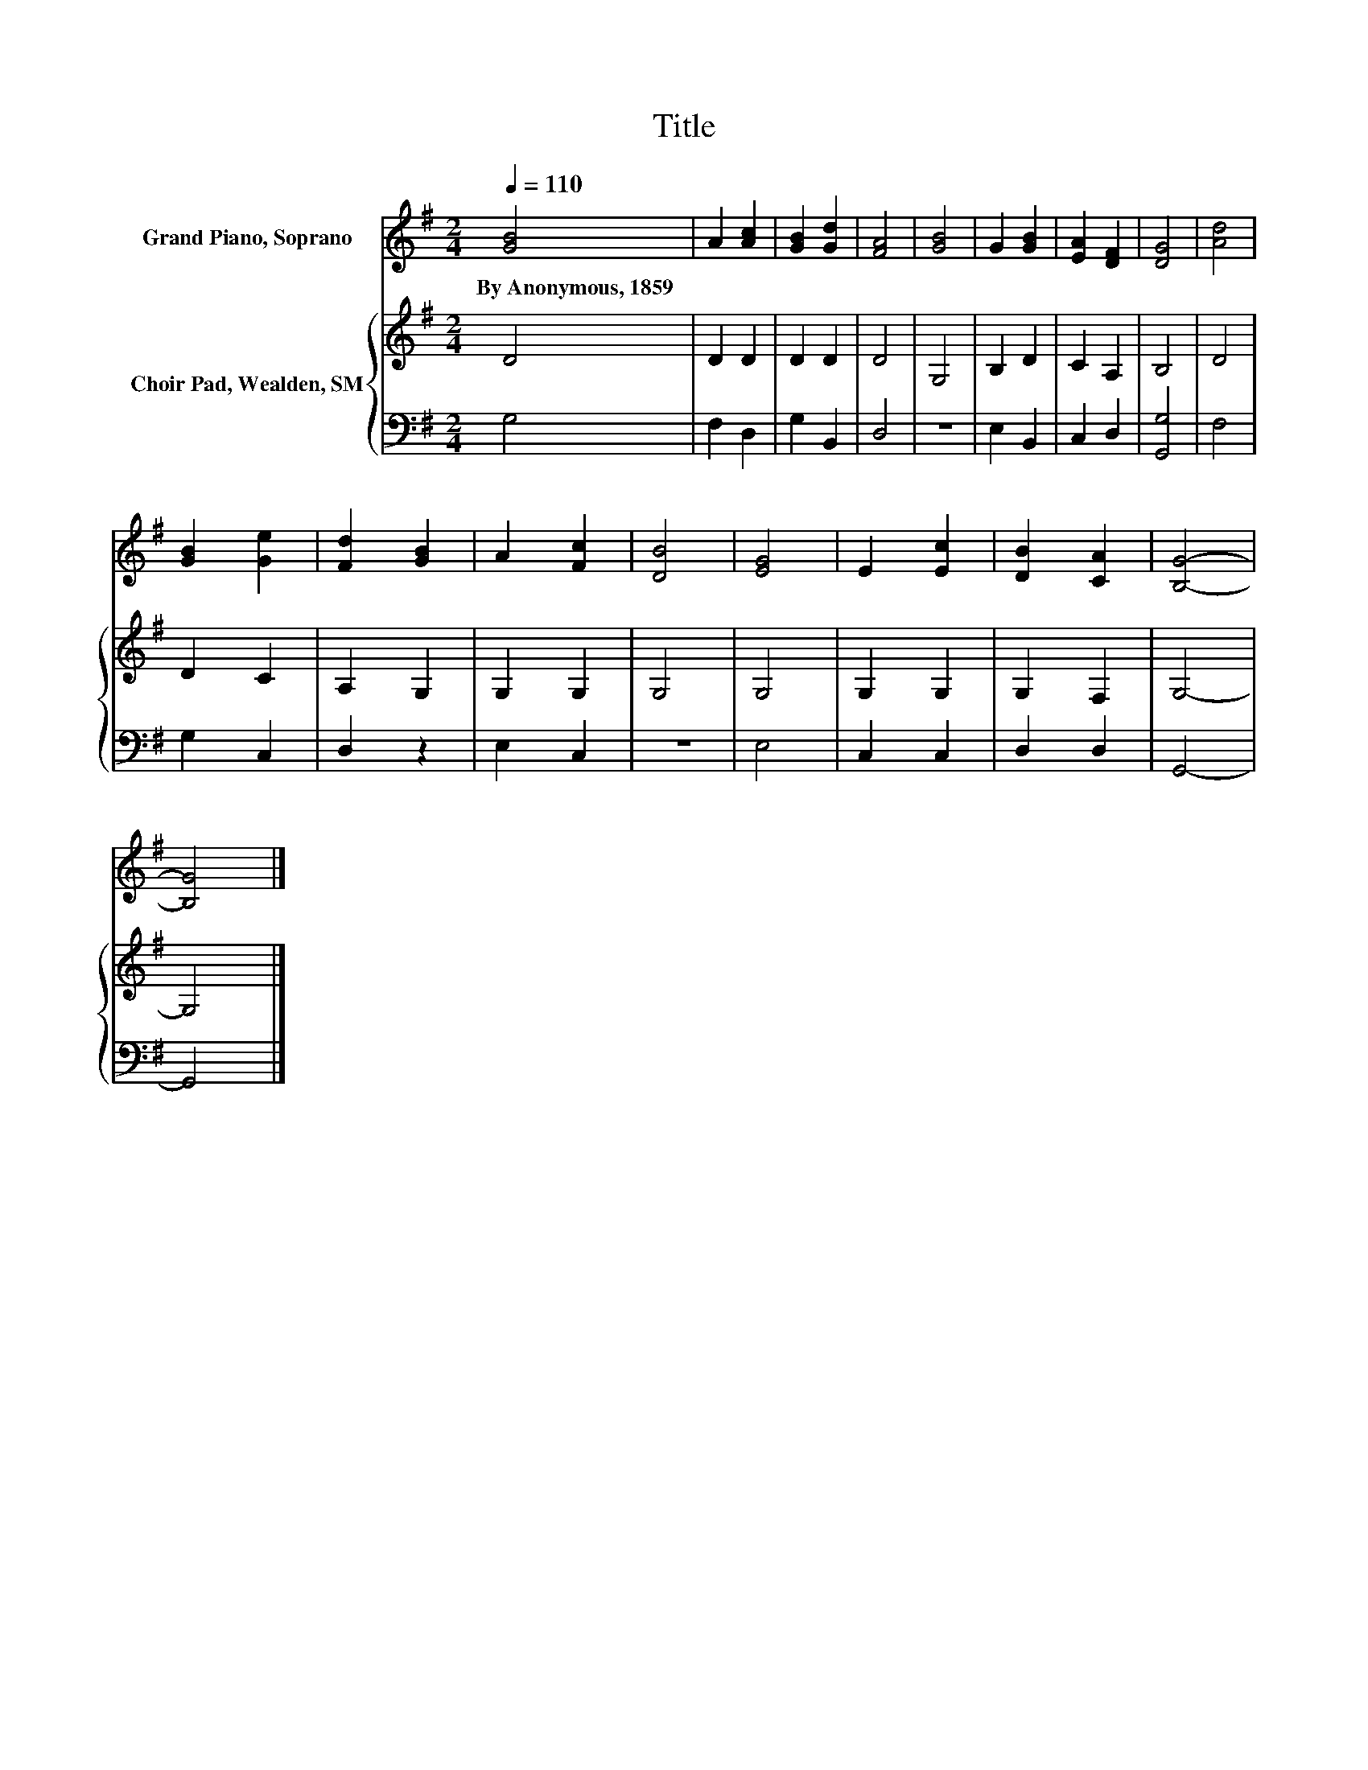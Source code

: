 X:1
T:Title
%%score 1 { 2 | 3 }
L:1/8
Q:1/4=110
M:2/4
K:G
V:1 treble nm="Grand Piano, Soprano"
V:2 treble nm="Choir Pad, Wealden, SM"
V:3 bass 
V:1
 [GB]4 | A2 [Ac]2 | [GB]2 [Gd]2 | [FA]4 | [GB]4 | G2 [GB]2 | [EA]2 [DF]2 | [DG]4 | [Ad]4 | %9
w: By~Anonymous,~1859|||||||||
 [GB]2 [Ge]2 | [Fd]2 [GB]2 | A2 [Fc]2 | [DB]4 | [EG]4 | E2 [Ec]2 | [DB]2 [CA]2 | [B,G]4- | %17
w: ||||||||
 [B,G]4 |] %18
w: |
V:2
 D4 | D2 D2 | D2 D2 | D4 | G,4 | B,2 D2 | C2 A,2 | B,4 | D4 | D2 C2 | A,2 G,2 | G,2 G,2 | G,4 | %13
 G,4 | G,2 G,2 | G,2 F,2 | G,4- | G,4 |] %18
V:3
 G,4 | F,2 D,2 | G,2 B,,2 | D,4 | z4 | E,2 B,,2 | C,2 D,2 | [G,,G,]4 | F,4 | G,2 C,2 | D,2 z2 | %11
 E,2 C,2 | z4 | E,4 | C,2 C,2 | D,2 D,2 | G,,4- | G,,4 |] %18


